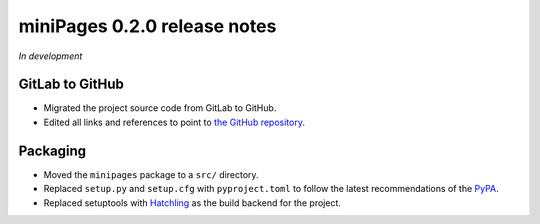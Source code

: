 =============================
miniPages 0.2.0 release notes
=============================

*In development*


GitLab to GitHub
================

- Migrated the project source code from GitLab to GitHub.
- Edited all links and references to point to `the GitHub repository <https://github.com/pascalpepe/django-minipages>`_.


Packaging
=========

- Moved the ``minipages`` package to a ``src/`` directory.
- Replaced ``setup.py`` and ``setup.cfg`` with ``pyproject.toml`` to follow the
  latest recommendations of the `PyPA <https://www.pypa.io>`_.
- Replaced setuptools with `Hatchling <https://hatch.pypa.io>`_ as the build
  backend for the project.
